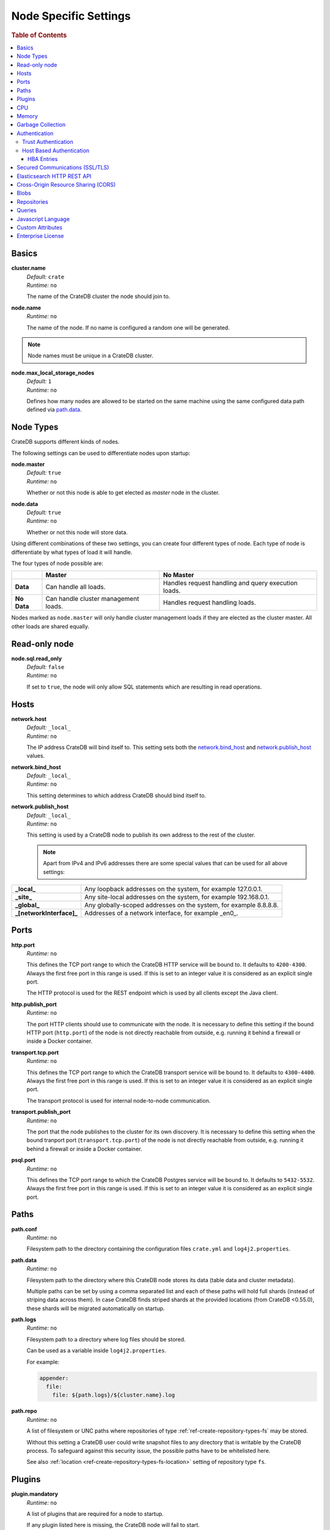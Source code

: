 .. highlight:: sh

.. _conf-node-settings:

======================
Node Specific Settings
======================

.. rubric:: Table of Contents

.. contents::
   :local:

Basics
======

.. _cluster.name:

**cluster.name**
  | *Default:*    ``crate``
  | *Runtime:*   ``no``

  The name of the CrateDB cluster the node should join to.

**node.name**
  | *Runtime:* ``no``

  The name of the node. If no name is configured a random one will be
  generated.

.. NOTE::

   Node names must be unique in a CrateDB cluster.

**node.max_local_storage_nodes**
  | *Default:*    ``1``
  | *Runtime:*   ``no``

  Defines how many nodes are allowed to be started on the same machine using
  the same configured data path defined via `path.data`_.

Node Types
==========

CrateDB supports different kinds of nodes.

The following settings can be used to differentiate nodes upon startup:

**node.master**
  | *Default:* ``true``
  | *Runtime:* ``no``

  Whether or not this node is able to get elected as *master* node in the
  cluster.

**node.data**
  | *Default:* ``true``
  | *Runtime:* ``no``

  Whether or not this node will store data.

Using different combinations of these two settings, you can create four
different types of node. Each type of node is differentiate by what types of
load it will handle.

The four types of node possible are:

+---------------+----------------------------+------------------------------+
|               | **Master**                 | **No Master**                |
+---------------+----------------------------+------------------------------+
| **Data**      | Can handle all loads.      | Handles request handling and |
|               |                            | query execution loads.       |
+---------------+----------------------------+------------------------------+
| **No Data**   | Can handle cluster         | Handles request handling     |
|               | management loads.          | loads.                       |
+---------------+----------------------------+------------------------------+

Nodes marked as ``node.master`` will only handle cluster management loads if
they are elected as the cluster master. All other loads are shared equally.

Read-only node
==============

**node.sql.read_only**
  | *Default:* ``false``
  | *Runtime:* ``no``

  If set to ``true``, the node will only allow SQL statements which are
  resulting in read operations.

.. _conf_hosts:

Hosts
=====

.. _network.host:

**network.host**
  | *Default:*   ``_local_``
  | *Runtime:*   ``no``

  The IP address CrateDB will bind itself to. This setting sets both the
  `network.bind_host`_ and `network.publish_host`_ values.

.. _network.bind_host:

**network.bind_host**
  | *Default:*   ``_local_``
  | *Runtime:*   ``no``

  This setting determines to which address CrateDB should bind itself to.

.. _network.publish_host:

**network.publish_host**
  | *Default:*   ``_local_``
  | *Runtime:*   ``no``

  This setting is used by a CrateDB node to publish its own address to the rest
  of the cluster.

  .. NOTE::

    Apart from IPv4 and IPv6 addresses there are some special values that can
    be used for all above settings:

=========================   =================================================================
**_local_**                 Any loopback addresses on the system, for example 127.0.0.1.
**_site_**                  Any site-local addresses on the system, for example 192.168.0.1.
**_global_**                Any globally-scoped addresses on the system, for example 8.8.8.8.
**_[networkInterface]_**    Addresses of a network interface, for example _en0_.
=========================   =================================================================

.. _conf_ports:

Ports
=====

.. _http.port:

**http.port**
  | *Runtime:*   ``no``

  This defines the TCP port range to which the CrateDB HTTP service will be
  bound to. It defaults to ``4200-4300``. Always the first free port in this
  range is used. If this is set to an integer value it is considered as an
  explicit single port.

  The HTTP protocol is used for the REST endpoint which is used by all clients
  except the Java client.

.. _http.publish_port:

**http.publish_port**
  | *Runtime:*   ``no``

  The port HTTP clients should use to communicate with the node. It is
  necessary to define this setting if the bound HTTP port (``http.port``) of
  the node is not directly reachable from outside, e.g. running it behind a
  firewall or inside a Docker container.

.. _transport.tcp.port:

**transport.tcp.port**
  | *Runtime:*   ``no``

  This defines the TCP port range to which the CrateDB transport service will
  be bound to. It defaults to ``4300-4400``. Always the first free port in this
  range is used. If this is set to an integer value it is considered as an
  explicit single port.

  The transport protocol is used for internal node-to-node communication.

.. _transport.publish_port:

**transport.publish_port**
  | *Runtime:*   ``no``

  The port that the node publishes to the cluster for its own discovery. It is
  necessary to define this setting when the bound tranport port
  (``transport.tcp.port``) of the node is not directly reachable from outside,
  e.g. running it behind a firewall or inside a Docker container.

.. _psql_port:

**psql.port**
  | *Runtime:*   ``no``

  This defines the TCP port range to which the CrateDB Postgres service will be
  bound to. It defaults to ``5432-5532``. Always the first free port in this
  range is used. If this is set to an integer value it is considered as an
  explicit single port.

Paths
=====

**path.conf**
  | *Runtime:* ``no``

  Filesystem path to the directory containing the configuration files
  ``crate.yml`` and ``log4j2.properties``.

.. _path.data:

**path.data**
  | *Runtime:* ``no``

  Filesystem path to the directory where this CrateDB node stores its data
  (table data and cluster metadata).

  Multiple paths can be set by using a comma separated list and each of these
  paths will hold full shards (instead of striping data across them). In case
  CrateDB finds striped shards at the provided locations (from CrateDB
  <0.55.0), these shards will be migrated automatically on startup.

**path.logs**
  | *Runtime:* ``no``

  Filesystem path to a directory where log files should be stored.

  Can be used as a variable inside ``log4j2.properties``.

  For example:

  .. code-block::
     yaml

     appender:
       file:
         file: ${path.logs}/${cluster.name}.log

.. _conf-path-repo:

**path.repo**
  | *Runtime:* ``no``

  A list of filesystem or UNC paths where repositories of type
  :ref:`ref-create-repository-types-fs` may be stored.

  Without this setting a CrateDB user could write snapshot files to any
  directory that is writable by the CrateDB process. To safeguard against this
  security issue, the possible paths have to be whitelisted here.

  See also :ref:`location <ref-create-repository-types-fs-location>` setting of
  repository type ``fs``.

Plugins
=======

**plugin.mandatory**
  | *Runtime:* ``no``

  A list of plugins that are required for a node to startup.

  If any plugin listed here is missing, the CrateDB node will fail to start.

CPU
===

**processors**
  | *Runtime:* ``no``

  The number of available processes is automatically guessed, and so most of
  the time you will not need to configure this explicitly.

  However, in some situations, such as when CrateDB is being run on top of
  Docker, the number of processors may be guessed incorrectly. If this happens,
  you can manually configure the number of processors using this setting.

  You can also use this setting to manually constrain the number of CPUs made
  available to CrateDB. You might want to do this if you're running CrateDB in
  a multitenant setup (i.e. more than one CrateDB node running on the same
  hardware).

Memory
======

**bootstrap.memory_lock**
  | *Runtime:* ``no``
  | *Default:* ``false``

  CrateDB performs poorly when the JVM starts swapping: you should ensure that
  it *never* swaps. If set to ``true``, CrateDB will use the ``mlockall``
  system call on startup to ensure that the memory pages of the CrateDB process
  are locked into RAM.

Garbage Collection
==================

CrateDB logs if JVM garbage collection on different memory pools takes too
long. The following settings can be used to adjust these timeouts:

**monitor.jvm.gc.collector.young.warn**
  | *Default:* ``1000ms``
  | *Runtime:* ``no``

  CrateDB will log a warning message if it takes more than the configured
  timespan to collect the *Eden Space* (heap).

**monitor.jvm.gc.collector.young.info**
  | *Default:* ``700ms``
  | *Runtime:* ``no``

  CrateDB will log an info message if it takes more than the configured
  timespan to collect the *Eden Space* (heap).

**monitor.jvm.gc.collector.young.debug**
  | *Default:* ``400ms``
  | *Runtime:* ``no``

  CrateDB will log a debug message if it takes more than the configured
  timespan to collect the *Eden Space* (heap).

**monitor.jvm.gc.collector.old.warn**
  | *Default:* ``10000ms``
  | *Runtime:* ``no``

  CrateDB will log a warning message if it takes more than the configured
  timespan to collect the *Old Gen* / *Tenured Gen* (heap).

**monitor.jvm.gc.collector.old.info**
  | *Default:* ``5000ms``
  | *Runtime:* ``no``

  CrateDB will log an info message if it takes more than the configured
  timespan to collect the *Old Gen* / *Tenured Gen* (heap).

**monitor.jvm.gc.collector.old.debug**
  | *Default:* ``2000ms``
  | *Runtime:* ``no``

  CrateDB will log a debug message if it takes more than the configured
  timespan to collect the *Old Gen* / *Tenured Gen* (heap).

Authentication
==============

.. NOTE::

    Authentication is an :ref:`enterprise feature <enterprise_features>`.

.. _host_based_auth:

Trust Authentication
--------------------

**auth.trust.http_default_user**
  | *Runtime:* ``no``
  | *Default:* ``crate``

  The default user that should be used for authentication when clients connect
  to CrateDB via HTTP protocol and they do not specify a user via the
  ``Authorization`` request header.

Host Based Authentication
-------------------------

Authentication settings (``auth.host_based.*``) are node settings, which means
that their values apply only to the node where they are applied and different
nodes may have different authentication settings.

**auth.host_based.enabled**
  | *Runtime:* ``no``
  | *Default:* ``false``

  Setting to enable or disable Host Based Authentication (HBA). It is disabled
  by default.

HBA Entries
...........

The ``auth.host_based.config.`` setting is a group setting that can have zero,
one or multiple groups that are defined by their group key (``${order}``) and
their fields (``user``, ``address``, ``method``, ``protocol``, ``ssl``).

**${order}:**
  | An identifier that is used as a natural order key when looking up the host
  | based configuration entries. For example, an order key of ``a`` will be
  | looked up before an order key of ``b``. This key guarantees that the entry
  | lookup order will remain independent from the insertion order of the
  | entries.

The :ref:`admin_hba` setting is a list of predicates that users can specify to
restrict or allow access to CrateDB.

The meaning of the fields of the are as follows:

**auth.host_based.config.${order}.user**
  | *Runtime:*  ``no``

  | Specifies an existing CrateDB username, only ``crate`` user (superuser) is
  | available. If no user is specified in the entry, then all existing users
  | can have access.

**auth.host_based.config.${order}.address**
  | *Runtime:* ``no``

  | The client machine addresses that the client matches, and which are allowed
  | to authenticate. This field may contain an IPv4 address, an IPv6 address or
  | an IPv4 CIDR mask. For example: ``127.0.0.1`` or ``127.0.0.1/32``. It also
  | may contain the special ``_local_`` notation which will match both IPv4 and
  | IPv6 connections from localhost. If no address is specified in the entry,
  | then access to CrateDB is open for all hosts.

**auth.host_based.config.${order}.method**
  | *Runtime:* ``no``

  | The authentication method to use when a connection matches this entry.
  | Valid values are ``trust``, ``cert``, and ``password``. If no method is
  | specified, the ``trust`` method is used by default.
  | See :ref:`auth_trust`, :ref:`auth_cert` and :ref:`auth_password` for more
  | information about these methods.

**auth.host_based.config.${order}.protocol**
  | *Runtime:* ``no``

  | Specifies the protocol for which the authentication entry should be used.
  | If no protocol is specified, then this entry will be valid for all
  | protocols that rely on host based authentication see :ref:`auth_trust`).

**auth.host_based.config.${order}.ssl**
  | *Runtime:* ``no``
  | *Default:* ``optional``

  | Specifies whether the client must use SSL/TLS to connect to the cluster.
  | If set to ``on`` then the client must be connected through SSL/TLS
  | otherwise is not authenticated. If set to ``off`` then the client must
  | *not* be connected via SSL/TLS otherwise is not authenticated. Finally
  | ``optional``, which is the value when the option is completely skipped,
  | means that the client can be authenticated regardless of SSL/TLS is used
  | or not.

.. NOTE::

  **auth.host_based.config.${order}.ssl** is available only for ``pg``
  protocol.

**Example of config groups:**

.. code-block:: yaml

    auth.host_based.config:
      entry_a:
        user: crate
        address: 127.16.0.0/16
      entry_b:
        method: trust
      entry_3:
        user: crate
        address: 172.16.0.0/16
        method: trust
        protocol: pg
        ssl: on


.. _ssl_config:

Secured Communications (SSL/TLS)
================================

Secured communications via SSL allows you to encrypt traffic between CrateDB
nodes and clients connecting to them. Connections are secured using Transport
Layer Security (TLS).

.. NOTE::

    SSL is an :ref:`enterprise feature <enterprise_features>`.

**ssl.http.enabled**
  | *Runtime:*  ``no``
  | *Default:* ``false``

  Set this to true to enable secure communication between the CrateDB node
  and the client through SSL via the HTTPS protocol.

**ssl.psql.enabled**
  | *Runtime:*  ``no``
  | *Default:* ``false``

  Set this to true to enable secure communication between the CrateDB node
  and the client through SSL via the PostgreSQL wire protocol.

.. _ssl_ingestion_mqtt_enabled:

**ssl.ingestion.mqtt.enabled**
  | *Runtime:*  ``no``
  | *Default:* ``false``

  Set this to true to enable secure communication between the CrateDB node and
  the client through SSL via the MQTT protocol.

**ssl.keystore_filepath**
  | *Runtime:* ``no``

  The full path to the node keystore file.

**ssl.keystore_password**
  | *Runtime:* ``no``

  The password used to decrypt the keystore file defined with
  ``ssl.keystore_filepath``.

**ssl.keystore_key_password**
  | *Runtime:* ``no``

  The password entered at the end of the ``keytool -genkey command``.

.. NOTE::

    Optionally trusted CA certificates can be stored separately from the
    node's keystore into a truststore for CA certificates.

**ssl.truststore_filepath**
  | *Runtime:* ``no``

  The full path to the node truststore file. If not defined, then only a
  keystore will be used.

**ssl.truststore_password**
  | *Runtime:* ``no``

  The password used to decrypt the truststore file defined with
  ``ssl.truststore_filepath``.

.. _es_api_setting:

Elasticsearch HTTP REST API
===========================

**es.api.enabled**
  | *Default:* ``false``
  | *Runtime:* ``no``

  Enable or disable elasticsearch HTTP REST API.

  .. WARNING::

    This setting is deprecated and will be removed in the future.

    Manipulating your data via elasticsearch API and not via SQL might result
    in inconsistent data. You have been warned!

Cross-Origin Resource Sharing (CORS)
====================================

Many browsers support the `same-origin policy`_ which requires web applications
to explicitly allow requests across origins. The `cross-origin resource
sharing`_ settings in CrateDB allow for configuring these.

**http.cors.enabled**
  | *Default:* ``false``
  | *Runtime:* ``no``

  Enable or disable `cross-origin resource sharing`_.

**http.cors.allow-origin**
  | *Default:* ``<empty>``
  | *Runtime:* ``no``

  Define allowed origins of a request. ``*`` allows *any* origin (which can be
  a substantial security risk) and by prepending a ``/`` the string will be
  treated as a regular expression. For example ``/https?:\/\/crate.io/`` will
  allow requests from ``http://crate.io`` and ``https://crate.io``. This
  setting disallows any origin by default.

**http.cors.max-age**
  | *Default:* ``1728000`` (20 days)
  | *Runtime:* ``no``

  Max cache age of a preflight request in seconds.

**http.cors.allow-methods**
  | *Default:* ``OPTIONS, HEAD, GET, POST, PUT, DELETE``
  | *Runtime:* ``no``

  Allowed HTTP methods.

**http.cors.allow-headers**
  | *Default:* ``X-Requested-With, Content-Type, Content-Length``
  | *Runtime:* ``no``

  Allowed HTTP headers.

**http.cors.allow-credentials**
  | *Default:* ``false``
  | *Runtime:* ``no``

  Add the ``Access-Control-Allow-Credentials`` header to responses.

.. _`same-origin policy`: https://developer.mozilla.org/en-US/docs/Web/Security/Same-origin_policy
.. _`cross-origin resource sharing`: https://developer.mozilla.org/en-US/docs/Web/HTTP/Access_control_CORS

Blobs
=====

**blobs.path**
  | *Runtime:* ``no``

  Path to a filesystem directory where to store blob data allocated for this
  node.

  By default blobs will be stored under the same path as normal data. A
  relative path value is interpreted as relative to ``CRATE_HOME``.

.. _ref-configuration-repositories:

Repositories
============

Repositories are used to :ref:`backup <snapshot-restore>` a CrateDB cluster.

**repositories.url.allowed_urls**
  | *Runtime:* ``no``

  This setting only applies to repositories of type
  :ref:`ref-create-repository-types-url`.

  With this setting a list of urls can be specified which are allowed to be
  used if a repository of type ``url`` is created.

  Wildcards are supported in the host, path, query and fragment parts.

  This setting is a security measure to prevent access to arbitrary resources.

  In addition, the supported protocols can be restricted using the
  :ref:`repositories.url.supported_protocols
  <conf-repositories-url-supported-protocols>` setting.

.. _conf-repositories-url-supported-protocols:

**repositories.url.supported_protocols**
  | *Default:* ``http``, ``https``, ``ftp``, ``file`` and ``jar``
  | *Runtime:* ``no``

  A list of protocols that are supported by repositories of type
  :ref:`ref-create-repository-types-url`.

  The ``jar`` protocol is used to access the contents of jar files. For more
  info, see the java `JarURLConnection documentation`_.

See also the :ref:`path.repo <conf-path-repo>` Setting.

.. _`JarURLConnection documentation`: http://docs.oracle.com/javase/8/docs/api/java/net/JarURLConnection.html

Queries
=======

.. _conf-indices-query-bool.max_clause_count:

**indices.query.bool.max_clause_count**
  | *Default:* ``8192``
  | *Runtime:* ``no``

  This setting defines the maximum number of elements an array can have so
  that the ``!= ANY()``, ``LIKE ANY()`` and the ``NOT LIKE ANY()`` operators
  can be applied on it.

  .. NOTE::

    Increasing this value to a large number (e.g. 10M) and applying  those
    ``ANY`` operators on arrays of that length can lead to heavy memory,
    consumption which could cause nodes to crash with OutOfMemory exceptions.

.. _conf-node-lang-js:

Javascript Language
===================

**lang.js.enabled**
  | *Default:*  ``false``
  | *Runtime:*  ``no``

  Setting to enable the Javascript language. As The Javascript language is an
  experimental feature and is not securely sandboxed its disabled by default.

  .. NOTE::

      This is an :ref:`enterprise feature <enterprise_features>`.

.. _conf-node-attributes:

Custom Attributes
=================

The ``node.attr`` namespace is a bag of custom attributes.

You can create any attribute you want under this namespace, like
``node.attr.key: value``. These attributes use the ``node.attr`` namespace to
distinguish them from core node attribute like ``node.name``.

Custom attributes are not validated by CrateDB, unlike core node attributes.

Custom attributes can, however, be :ref:`used to control shard allocation
<conf-routing-allocation-awareness>`.

.. _conf-node-enterprise-license:

Enterprise License
==================

**license.enterprise**
  | *Default:*  ``true``
  | *Runtime:*  ``no``

  Setting this to ``false`` disables the `Enterprise Edition`_ of CrateDB.

.. _`Enterprise Edition`: https://crate.io/enterprise-edition/
